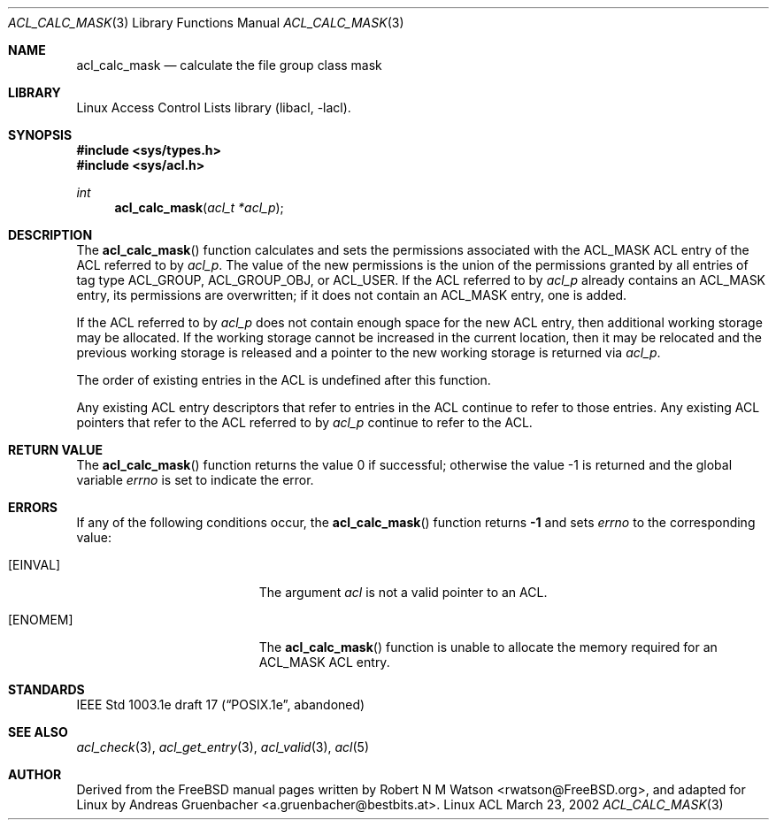 .\" Access Control Lists manual pages
.\"
.\" (C) 2002 Andreas Gruenbacher, <a.gruenbacher@bestbits.at>
.\"
.\" THIS SOFTWARE IS PROVIDED BY THE AUTHOR AND CONTRIBUTORS ``AS IS'' AND
.\" ANY EXPRESS OR IMPLIED WARRANTIES, INCLUDING, BUT NOT LIMITED TO, THE
.\" IMPLIED WARRANTIES OF MERCHANTABILITY AND FITNESS FOR A PARTICULAR PURPOSE
.\" ARE DISCLAIMED.  IN NO EVENT SHALL THE AUTHOR OR CONTRIBUTORS BE LIABLE
.\" FOR ANY DIRECT, INDIRECT, INCIDENTAL, SPECIAL, EXEMPLARY, OR CONSEQUENTIAL
.\" DAMAGES (INCLUDING, BUT NOT LIMITED TO, PROCUREMENT OF SUBSTITUTE GOODS
.\" OR SERVICES; LOSS OF USE, DATA, OR PROFITS; OR BUSINESS INTERRUPTION)
.\" HOWEVER CAUSED AND ON ANY THEORY OF LIABILITY, WHETHER IN CONTRACT, STRICT
.\" LIABILITY, OR TORT (INCLUDING NEGLIGENCE OR OTHERWISE) ARISING IN ANY WAY
.\" OUT OF THE USE OF THIS SOFTWARE, EVEN IF ADVISED OF THE POSSIBILITY OF
.\" SUCH DAMAGE.
.\"
.Dd March 23, 2002
.Dt ACL_CALC_MASK 3
.Os "Linux ACL"
.Sh NAME
.Nm acl_calc_mask
.Nd calculate the file group class mask
.Sh LIBRARY
Linux Access Control Lists library (libacl, \-lacl).
.Sh SYNOPSIS
.In sys/types.h
.In sys/acl.h
.Ft int
.Fn acl_calc_mask "acl_t *acl_p"
.Sh DESCRIPTION
The
.Fn acl_calc_mask
function calculates and sets the permissions associated with the ACL_MASK
ACL entry of the ACL referred to by
.Va acl_p .
The value of the new permissions is the union of the permissions
granted by all entries of tag type ACL_GROUP, ACL_GROUP_OBJ, or ACL_USER.
If the ACL referred to by
.Va acl_p
already contains an ACL_MASK entry, its permissions are overwritten;
if it does not contain an ACL_MASK entry, one is added.
.Pp
If the ACL referred to by
.Va acl_p
does not contain enough space for the new ACL entry, then additional working
storage may be allocated. If the working storage cannot be increased in the
current location, then it may be relocated and the previous working storage
is released and a pointer to the new working storage is returned via
.Va acl_p .
.Pp
The order of existing entries in the ACL is undefined after this function.
.Pp
Any existing ACL entry descriptors that refer to entries in the ACL continue to
refer to those entries. Any existing ACL pointers that refer to the ACL
referred to by
.Va acl_p
continue to refer to the ACL.
.\" <AG>
.\" Conflict between requirements:
.\" (a) ACL may be relocated,
.\" (b) all pointers remain valid.
.\" </AG>
.Sh RETURN VALUE
.Rv -std acl_calc_mask
.Sh ERRORS
If any of the following conditions occur, the
.Fn acl_calc_mask
function returns
.Li -1
and sets
.Va errno
to the corresponding value:
.Bl -tag -width Er
.It Bq Er EINVAL
The argument
.Va acl
is not a valid pointer to an ACL.
.It Bq Er ENOMEM
The
.Fn acl_calc_mask
function is unable to allocate the memory required for an ACL_MASK ACL entry.
.El
.Sh STANDARDS
IEEE Std 1003.1e draft 17 (\(lqPOSIX.1e\(rq, abandoned)
.Sh SEE ALSO
.Xr acl_check 3 ,
.Xr acl_get_entry 3 ,
.Xr acl_valid 3 ,
.Xr acl 5
.Sh AUTHOR
Derived from the FreeBSD manual pages written by
.An "Robert N M Watson" Aq rwatson@FreeBSD.org ,
and adapted for Linux by
.An "Andreas Gruenbacher" Aq a.gruenbacher@bestbits.at .
